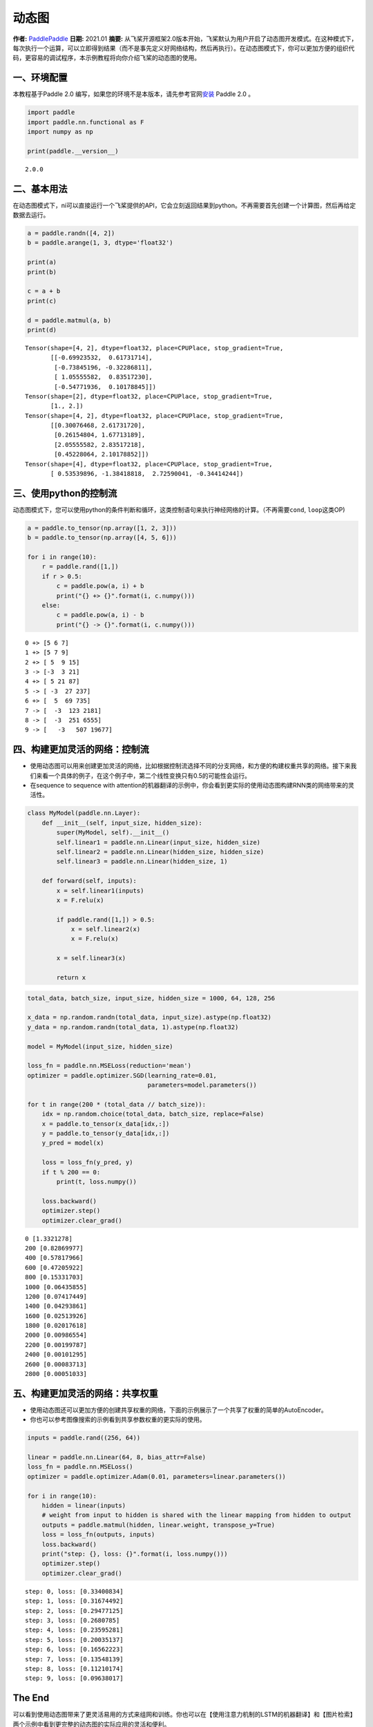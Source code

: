 动态图
======

**作者:** `PaddlePaddle <https://github.com/PaddlePaddle>`__ **日期:**
2021.01 **摘要:**
从飞桨开源框架2.0版本开始，飞桨默认为用户开启了动态图开发模式。在这种模式下，每次执行一个运算，可以立即得到结果（而不是事先定义好网络结构，然后再执行）。在动态图模式下，你可以更加方便的组织代码，更容易的调试程序，本示例教程将向你介绍飞桨的动态图的使用。

一、环境配置
------------

本教程基于Paddle 2.0
编写，如果您的环境不是本版本，请先参考官网\ `安装 <https://www.paddlepaddle.org.cn/install/quick>`__
Paddle 2.0 。

.. code:: ipython3

    import paddle
    import paddle.nn.functional as F
    import numpy as np
    
    print(paddle.__version__)


.. parsed-literal::

    2.0.0


二、基本用法
------------

在动态图模式下，ni可以直接运行一个飞桨提供的API，它会立刻返回结果到python。不再需要首先创建一个计算图，然后再给定数据去运行。

.. code:: ipython3

    a = paddle.randn([4, 2])
    b = paddle.arange(1, 3, dtype='float32')
    
    print(a)
    print(b)
    
    c = a + b
    print(c)
    
    d = paddle.matmul(a, b)
    print(d)


.. parsed-literal::

    Tensor(shape=[4, 2], dtype=float32, place=CPUPlace, stop_gradient=True,
           [[-0.69923532,  0.61731714],
            [-0.73845196, -0.32286811],
            [ 1.05555582,  0.83517230],
            [-0.54771936,  0.10178845]])
    Tensor(shape=[2], dtype=float32, place=CPUPlace, stop_gradient=True,
           [1., 2.])
    Tensor(shape=[4, 2], dtype=float32, place=CPUPlace, stop_gradient=True,
           [[0.30076468, 2.61731720],
            [0.26154804, 1.67713189],
            [2.05555582, 2.83517218],
            [0.45228064, 2.10178852]])
    Tensor(shape=[4], dtype=float32, place=CPUPlace, stop_gradient=True,
           [ 0.53539896, -1.38418818,  2.72590041, -0.34414244])


三、使用python的控制流
----------------------

动态图模式下，您可以使用python的条件判断和循环，这类控制语句来执行神经网络的计算。（不再需要\ ``cond``,
``loop``\ 这类OP)

.. code:: ipython3

    a = paddle.to_tensor(np.array([1, 2, 3]))
    b = paddle.to_tensor(np.array([4, 5, 6]))
    
    for i in range(10):
        r = paddle.rand([1,])
        if r > 0.5:
            c = paddle.pow(a, i) + b
            print("{} +> {}".format(i, c.numpy()))
        else:
            c = paddle.pow(a, i) - b
            print("{} -> {}".format(i, c.numpy()))



.. parsed-literal::

    0 +> [5 6 7]
    1 +> [5 7 9]
    2 +> [ 5  9 15]
    3 -> [-3  3 21]
    4 +> [ 5 21 87]
    5 -> [ -3  27 237]
    6 +> [  5  69 735]
    7 -> [  -3  123 2181]
    8 -> [  -3  251 6555]
    9 -> [   -3   507 19677]


四、构建更加灵活的网络：控制流
------------------------------

-  使用动态图可以用来创建更加灵活的网络，比如根据控制流选择不同的分支网络，和方便的构建权重共享的网络。接下来我们来看一个具体的例子，在这个例子中，第二个线性变换只有0.5的可能性会运行。
-  在sequence to sequence with
   attention的机器翻译的示例中，你会看到更实际的使用动态图构建RNN类的网络带来的灵活性。

.. code:: ipython3

    class MyModel(paddle.nn.Layer):
        def __init__(self, input_size, hidden_size):
            super(MyModel, self).__init__()
            self.linear1 = paddle.nn.Linear(input_size, hidden_size)
            self.linear2 = paddle.nn.Linear(hidden_size, hidden_size)
            self.linear3 = paddle.nn.Linear(hidden_size, 1)
    
        def forward(self, inputs):
            x = self.linear1(inputs)
            x = F.relu(x)
    
            if paddle.rand([1,]) > 0.5: 
                x = self.linear2(x)
                x = F.relu(x)
    
            x = self.linear3(x)
            
            return x     

.. code:: ipython3

    total_data, batch_size, input_size, hidden_size = 1000, 64, 128, 256
    
    x_data = np.random.randn(total_data, input_size).astype(np.float32)
    y_data = np.random.randn(total_data, 1).astype(np.float32)
    
    model = MyModel(input_size, hidden_size)
    
    loss_fn = paddle.nn.MSELoss(reduction='mean')
    optimizer = paddle.optimizer.SGD(learning_rate=0.01, 
                                     parameters=model.parameters())
    
    for t in range(200 * (total_data // batch_size)):
        idx = np.random.choice(total_data, batch_size, replace=False)
        x = paddle.to_tensor(x_data[idx,:])
        y = paddle.to_tensor(y_data[idx,:])
        y_pred = model(x)
    
        loss = loss_fn(y_pred, y)
        if t % 200 == 0:
            print(t, loss.numpy())
    
        loss.backward()
        optimizer.step()
        optimizer.clear_grad()


.. parsed-literal::

    0 [1.3321278]
    200 [0.82869977]
    400 [0.57817966]
    600 [0.47205922]
    800 [0.15331703]
    1000 [0.06435855]
    1200 [0.07417449]
    1400 [0.04293861]
    1600 [0.02513926]
    1800 [0.02017618]
    2000 [0.00986554]
    2200 [0.00199787]
    2400 [0.00101295]
    2600 [0.00083713]
    2800 [0.00051033]


五、构建更加灵活的网络：共享权重
--------------------------------

-  使用动态图还可以更加方便的创建共享权重的网络，下面的示例展示了一个共享了权重的简单的AutoEncoder。
-  你也可以参考图像搜索的示例看到共享参数权重的更实际的使用。

.. code:: ipython3

    inputs = paddle.rand((256, 64))
    
    linear = paddle.nn.Linear(64, 8, bias_attr=False)
    loss_fn = paddle.nn.MSELoss()
    optimizer = paddle.optimizer.Adam(0.01, parameters=linear.parameters())
    
    for i in range(10):
        hidden = linear(inputs)
        # weight from input to hidden is shared with the linear mapping from hidden to output
        outputs = paddle.matmul(hidden, linear.weight, transpose_y=True) 
        loss = loss_fn(outputs, inputs)
        loss.backward()
        print("step: {}, loss: {}".format(i, loss.numpy()))
        optimizer.step()
        optimizer.clear_grad()


.. parsed-literal::

    step: 0, loss: [0.33400834]
    step: 1, loss: [0.31674492]
    step: 2, loss: [0.29477125]
    step: 3, loss: [0.2680785]
    step: 4, loss: [0.23595281]
    step: 5, loss: [0.20035137]
    step: 6, loss: [0.16562223]
    step: 7, loss: [0.13548139]
    step: 8, loss: [0.11210174]
    step: 9, loss: [0.09638017]


The End
-------

可以看到使用动态图带来了更灵活易用的方式来组网和训练。你也可以在【使用注意力机制的LSTM的机器翻译】和【图片检索】两个示例中看到更完整的动态图的实际应用的灵活和便利。
